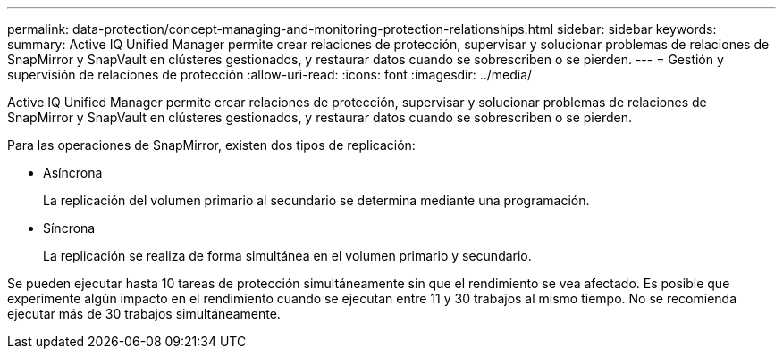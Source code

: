 ---
permalink: data-protection/concept-managing-and-monitoring-protection-relationships.html 
sidebar: sidebar 
keywords:  
summary: Active IQ Unified Manager permite crear relaciones de protección, supervisar y solucionar problemas de relaciones de SnapMirror y SnapVault en clústeres gestionados, y restaurar datos cuando se sobrescriben o se pierden. 
---
= Gestión y supervisión de relaciones de protección
:allow-uri-read: 
:icons: font
:imagesdir: ../media/


[role="lead"]
Active IQ Unified Manager permite crear relaciones de protección, supervisar y solucionar problemas de relaciones de SnapMirror y SnapVault en clústeres gestionados, y restaurar datos cuando se sobrescriben o se pierden.

Para las operaciones de SnapMirror, existen dos tipos de replicación:

* Asíncrona
+
La replicación del volumen primario al secundario se determina mediante una programación.

* Síncrona
+
La replicación se realiza de forma simultánea en el volumen primario y secundario.



Se pueden ejecutar hasta 10 tareas de protección simultáneamente sin que el rendimiento se vea afectado. Es posible que experimente algún impacto en el rendimiento cuando se ejecutan entre 11 y 30 trabajos al mismo tiempo. No se recomienda ejecutar más de 30 trabajos simultáneamente.
